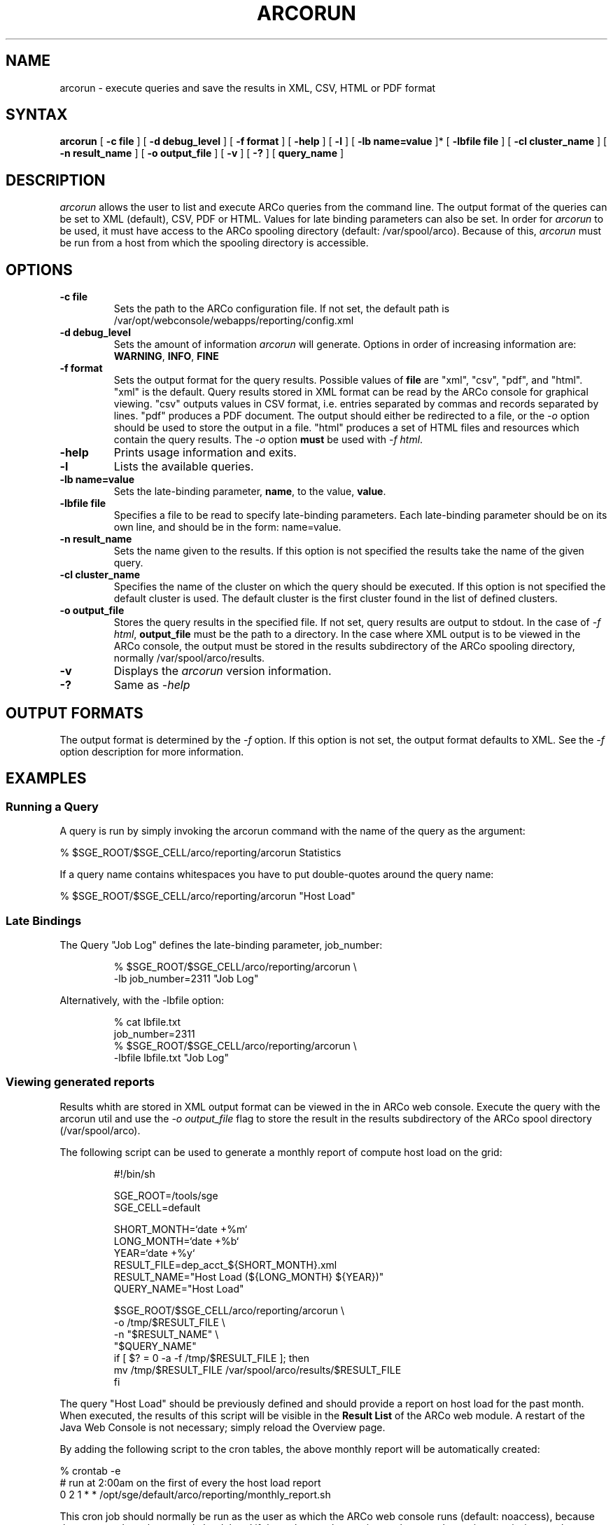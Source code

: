 '\" t
.\"___INFO__MARK_BEGIN__
.\"
.\"The Contents of this file are made available subject to the terms of
.\"the Sun Industry Standards Source License Version 1.2
.\"Sun Microsystems Inc., March, 2001
.\"
.\"
.\"Sun Industry Standards Source License Version 1.2
.\"=================================================
.\"The contents of this file are subject to the Sun Industry Standards
.\"Source License Version 1.2 (the "License"); You may not use this file
.\"except in compliance with the License. You may obtain a copy of the
.\"License at http://gridengine.sunsource.net/Gridengine_SISSL_license.html
.\"
.\"Software provided under this License is provided on an "AS IS" basis,
.\"WITHOUT WARRANTY OF ANY KIND, EITHER EXPRESSED OR IMPLIED, INCLUDING,
.\"WITHOUT LIMITATION, WARRANTIES THAT THE SOFTWARE IS FREE OF DEFECTS,
.\"MERCHANTABLE, FIT FOR A PARTICULAR PURPOSE, OR NON-INFRINGING.
.\"See the License for the specific provisions governing your rights and
.\"obligations concerning the Software.
.\"
.\"The Initial Developer of the Original Code is: Sun Microsystems, Inc.
.\"
.\"Copyright: 2001 by Sun Microsystems, Inc.
.\"
.\"All Rights Reserved.
.\"
.\"#######################################################################
.\"
.\"___INFO__MARK_END__
.\"
.\" $RCSfile: arcorun.1,v $ 
.\"
.\"
.\" Some handy macro definitions [from Tom Christensen's man(1) manual page].
.\"
.de SB		\" small and bold
.if !"\\$1"" \\s-2\\fB\&\\$1\\s0\\fR\\$2 \\$3 \\$4 \\$5
..
.\"
.de T		\" switch to typewriter font
.ft CW		\" probably want CW if you don't have TA font
..
.\"
.de TY		\" put $1 in typewriter font
.if t .T
.if n ``\c
\\$1\c
.if t .ft P
.if n \&''\c
\\$2
..
.\"
.de M		\" man page reference
\\fI\\$1\\fR\\|(\\$2)\\$3
..
.TH ARCORUN 1 "$Date: 2008/01/09 16:26:04 $" "xxRELxx" "xxQS_NAMExx User Commands"
.SH NAME
arcorun \- execute queries and save the results in XML, CSV, HTML or PDF format
.\"
.\"
.SH SYNTAX
.B arcorun
[
.B -c file
] [
.B -d debug_level
] [
.B -f format
] [
.B -help
] [
.B -l
] [
.B -lb name=value
]* [
.B -lbfile file
] [
.B -cl cluster_name
] [
.B -n result_name
] [
.B -o output_file
] [
.B -v
] [
.B -?
] [
.B query_name
]
.\"
.SH DESCRIPTION
.I arcorun
allows the user to list and execute ARCo queries from the command line.  The
output format of the queries can be set to XML (default), CSV, PDF or HTML.
Values for late binding parameters can also be set.  In order for
.I arcorun
to be used, it must have access to the ARCo spooling directory (default:
/var/spool/arco).  Because of this,
.I arcorun
must be run from a host from which the spooling directory is accessible.
.PP
.\"
.\"
.SH OPTIONS
.\"
.IP "\fB\-c file\fP"
Sets the path to the ARCo configuration file.  If not set, the default path is
/var/opt/webconsole/webapps/reporting/config.xml
.\"
.IP "\fB\-d debug_level\fP"
Sets the amount of information
.I arcorun
will generate.  Options in order of
increasing information are: \fBWARNING\fP, \fBINFO\fP, \fBFINE\fP
.\"
.IP "\fB\-f format\fP"
Sets the output format for the query results.  Possible values of \fBfile\fP
are "xml", "csv", "pdf", and "html".  "xml" is the default.  Query results
stored in XML format can be read by the ARCo console for graphical viewing.
"csv" outputs values in CSV format, i.e. entries separated by commas and
records separated by lines.  "pdf" produces a PDF document.  The output should
either be redirected to a file, or the \fI\-o\fP option should be used to store
the output in a file.  "html" produces a set of HTML files and resources which
contain the query results.  The \fI\-o\fP option \fBmust\fP be used with
\fI\-f html\fP.
.\"
.IP "\fB\-help\fP"
Prints usage information and exits.
.\"
.IP "\fB\-l\fP"
Lists the available queries.
.\"
.IP "\fB\-lb name=value\fP"
Sets the late-binding parameter, \fBname\fP, to the value, \fBvalue\fP.
.\"
.IP "\fB\-lbfile file\fP"
Specifies a file to be read to specify late-binding parameters.  Each
late-binding parameter should be on its own line, and should be in the form:
name=value.
.\"
.IP "\fB\-n result_name\fP"
Sets the name given to the results.  If this option is not specified
the results take the name of the given query.
.\"
.IP "\fB\-cl cluster_name\fP"
Specifies the name of the cluster on which the query should be executed.  
If this option is not specified the default cluster is used. The default cluster is
the first cluster found in the list of defined clusters.
.\"
.IP "\fB\-o output_file\fP"
Stores the query results in the specified file.  If not set, query results are
output to stdout.  In the case of \fI\-f html\fP, \fBoutput_file\fP must be the
path to a directory.  In the case where XML output is to be viewed in the ARCo
console, the output must be stored in the results subdirectory of the ARCo
spooling directory, normally /var/spool/arco/results.
.\"
.IP "\fB\-v\fP"
Displays the
.I arcorun
version information.
.\"
.IP "\fB\-?\fP"
Same as \fI\-help\fP
.\"
.\"
.SH "OUTPUT FORMATS"
The output format is determined by the \fI\-f\fP option.  If this option is not
set, the output format defaults to XML.  See the \fI\-f\fP option description
for more information.
.\"
.\"
.SH "EXAMPLES"
.SS "\fBRunning a Query\fP"
A query is run by simply invoking the arcorun command with the name of the query
as the argument:

.nf
% $SGE_ROOT/$SGE_CELL/arco/reporting/arcorun Statistics
.fi

If a query name contains whitespaces you have to put double-quotes around the
query name:

.nf
% $SGE_ROOT/$SGE_CELL/arco/reporting/arcorun "Host Load"
.fi

.SS "\fBLate Bindings\fP"

The Query "Job Log" defines the late-binding parameter, job_number:

.nf
.RS
% $SGE_ROOT/$SGE_CELL/arco/reporting/arcorun \\
            -lb job_number=2311 "Job Log"
.RE
.fi

Alternatively, with the -lbfile option:

.nf
.RS
% cat lbfile.txt
job_number=2311
% $SGE_ROOT/$SGE_CELL/arco/reporting/arcorun \\
            -lbfile lbfile.txt "Job Log"
.RE
.fi

.SS "\fBViewing generated reports\fP"
Results whith are stored in XML output format can be viewed in the in
ARCo web console.  Execute the query with the arcorun util and use the
\fI\-o output_file\fP flag to store the result in the results subdirectory of
the ARCo spool directory (/var/spool/arco).

The following script can be used to generate a monthly report of compute host
load on the grid:

.nf
.RS
#!/bin/sh

SGE_ROOT=/tools/sge
SGE_CELL=default

SHORT_MONTH=`date +%m`
LONG_MONTH=`date +%b`
YEAR=`date +%y`
RESULT_FILE=dep_acct_${SHORT_MONTH}.xml
RESULT_NAME="Host Load (${LONG_MONTH} ${YEAR})"
QUERY_NAME="Host Load"

$SGE_ROOT/$SGE_CELL/arco/reporting/arcorun \\
          -o /tmp/$RESULT_FILE \\
          -n "$RESULT_NAME" \\
          "$QUERY_NAME"
if [ $? = 0 -a -f /tmp/$RESULT_FILE ]; then
  mv /tmp/$RESULT_FILE /var/spool/arco/results/$RESULT_FILE
fi
.RE
.fi

The query "Host Load" should be previously defined and should provide a
report on host load for the past month.  When executed, the results of this
script will be visible in the \fBResult List\fP of the ARCo web module.  A
restart of the Java Web Console is not necessary; simply reload the Overview
page.

By adding the following script to the cron tables, the above monthly report will
be automatically created:

.nf
% crontab -e
...
# run at 2:00am on the first of every the host load report
0 2 1 * * /opt/sge/default/arco/reporting/monthly_report.sh
...
.fi

This cron job should normally be run as the user as which the ARCo web console
runs (default: noaccess), because the generated results can only be deleted if
the web console, running as that user, has write permissions to the generated
result file(s).
.\"
.\"
.SH FILES
.nf
.ta \w'<xxqs_name_sxx_root>/     'u
\fI/var/spool/arco/results\fP
	The ARCo results directory
.fi
.\"
.\"
.SH "COPYRIGHT"
See
.M xxqs_name_sxx_intro 1
for a full statement of rights and permissions.
